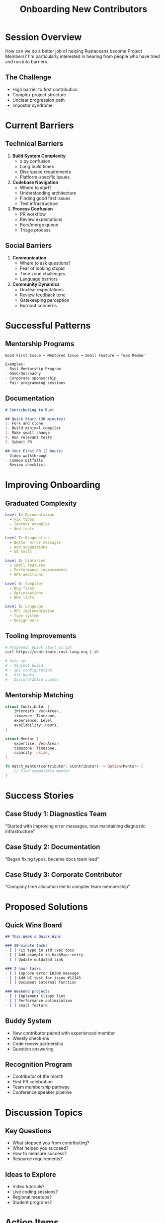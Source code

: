 #+TITLE: Onboarding New Contributors
#+FACILITATOR: Eric Holk
#+EMAIL: eric@theincredibleholk.org
#+TAGS: community open-source mentoring contribution
#+OPTIONS: toc:2 num:t

* Session Overview

How can we do a better job of helping Rustaceans become Project Members? I'm particularly interested in hearing from people who have tried and run into barriers.

** The Challenge
- High barrier to first contribution
- Complex project structure
- Unclear progression path
- Impostor syndrome

* Current Barriers

** Technical Barriers
1. *Build System Complexity*
   - x.py confusion
   - Long build times
   - Disk space requirements
   - Platform-specific issues

2. *Codebase Navigation*
   - Where to start?
   - Understanding architecture
   - Finding good first issues
   - Test infrastructure

3. *Process Confusion*
   - PR workflow
   - Review expectations
   - Bors/merge queue
   - Triage process

** Social Barriers
1. *Communication*
   - Where to ask questions?
   - Fear of looking stupid
   - Time zone challenges
   - Language barriers

2. *Community Dynamics*
   - Unclear expectations
   - Review feedback tone
   - Gatekeeping perception
   - Burnout concerns

* Successful Patterns

** Mentorship Programs
#+BEGIN_SRC org
Good First Issue → Mentored Issue → Small Feature → Team Member

Examples:
- Rust Mentorship Program
- GSoC/Outreachy
- Corporate sponsorship
- Pair programming sessions
#+END_SRC

** Documentation
#+BEGIN_SRC markdown
# Contributing to Rust

## Quick Start (30 minutes)
1. Fork and clone
2. Build minimal compiler
3. Make small change
4. Run relevant tests
5. Submit PR

## Your First PR (2 hours)
- Video walkthrough
- Common pitfalls
- Review checklist
#+END_SRC

* Improving Onboarding

** Graduated Complexity
#+BEGIN_SRC yaml
Level 1: Documentation
  - Fix typos
  - Improve examples
  - Add tests
  
Level 2: Diagnostics
  - Better error messages
  - Add suggestions
  - UI tests

Level 3: Libraries
  - Small features
  - Performance improvements
  - API additions

Level 4: Compiler
  - Bug fixes
  - Optimizations
  - New lints

Level 5: Language
  - RFC implementation
  - Type system
  - Design work
#+END_SRC

** Tooling Improvements
#+BEGIN_SRC bash
# Proposed: Quick start script
curl https://contribute.rust-lang.org | sh

# Sets up:
# - Minimal build
# - IDE configuration  
# - Git hooks
# - Discord/Zulip access
#+END_SRC

** Mentorship Matching
#+BEGIN_SRC rust
struct Contributor {
    interests: Vec<Area>,
    timezone: Timezone,
    experience: Level,
    availability: Hours,
}

struct Mentor {
    expertise: Vec<Area>,
    timezone: Timezone,
    capacity: usize,
}

fn match_mentor(contributor: &Contributor) -> Option<Mentor> {
    // Find compatible mentor
}
#+END_SRC

* Success Stories

** Case Study 1: Diagnostics Team
"Started with improving error messages, now maintaining diagnostic infrastructure"

** Case Study 2: Documentation
"Began fixing typos, became docs team lead"

** Case Study 3: Corporate Contributor
"Company time allocation led to compiler team membership"

* Proposed Solutions

** Quick Wins Board
#+BEGIN_SRC markdown
## This Week's Quick Wins

### 30-minute tasks
- [ ] Fix typo in std::vec docs
- [ ] Add example to HashMap::entry
- [ ] Update outdated link

### 2-hour tasks
- [ ] Improve error E0308 message
- [ ] Add UI test for issue #12345
- [ ] Document internal function

### Weekend projects
- [ ] Implement clippy lint
- [ ] Performance optimization
- [ ] Small feature
#+END_SRC

** Buddy System
- New contributor paired with experienced member
- Weekly check-ins
- Code review partnership
- Question answering

** Recognition Program
- Contributor of the month
- First PR celebration
- Team membership pathway
- Conference speaker pipeline

* Discussion Topics

** Key Questions
- What stopped you from contributing?
- What helped you succeed?
- How to measure success?
- Resource requirements?

** Ideas to Explore
- Video tutorials?
- Live coding sessions?
- Regional meetups?
- Student programs?

* Action Items

** During Session
- [ ] Collect barrier experiences
- [ ] Identify successful patterns
- [ ] Design mentor program
- [ ] Plan tooling improvements

** Post-Session
- [ ] Create onboarding guide
- [ ] Set up mentor matching
- [ ] Improve documentation
- [ ] Launch pilot program

* Metrics for Success

| Metric | Current | Goal |
|--------+---------+------|
| First PR to second PR | 20% | 50% |
| Time to first PR | 3 months | 1 month |
| Contributor retention | 10% | 25% |
| Diversity metrics | ? | Improve |

* Resources

** Getting Started
- Rust Forge
- Contributing Guide
- rustc-dev-guide
- This Week in Rust

** Communication
- Zulip
- Discord
- GitHub Discussions
- Office Hours

---

*Priority:* CRITICAL - Essential for project sustainability